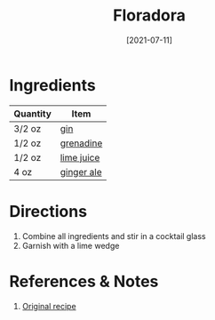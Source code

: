 :PROPERTIES:
:ID:       a340d171-c7bb-438f-8b50-61595cdc9532
:END:
#+TITLE: Floradora
#+DATE: [2021-07-11]
#+LAST_MODIFIED: [2022-09-27 Tue 09:37]
#+FILETAGS: :recipe:beverage:alcohol:

* Ingredients

| Quantity | Item       |
|----------+------------|
| 3/2 oz   | [[id:fccdeb8e-92f8-4058-b058-b9e9ae72b7fd][gin]]        |
| 1/2 oz   | [[id:3a37487a-599e-4c93-b961-8d13cfbaa780][grenadine]]  |
| 1/2 oz   | [[id:4728f717-972e-46f4-9eb3-d847be411c3a][lime juice]] |
| 4 oz     | [[id:f8b77928-823a-4305-aa77-1dbb6248a0be][ginger ale]] |

* Directions

1. Combine all ingredients and stir in a cocktail glass
2. Garnish with a lime wedge

* References & Notes

1. [[https://thespruceeats.com/floradora-cocktail-recipe-760079][Original recipe]]

